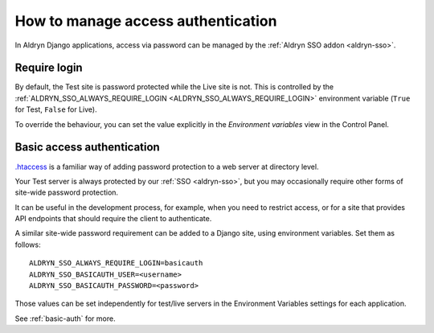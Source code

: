 .. _django-manage-access:

How to manage access authentication
===================================

In Aldryn Django applications, access via password can be managed by the :ref:`Aldryn SSO addon <aldryn-sso>`.


.. _manage-access-login:

Require login
-------------------

By default, the Test site is password protected while the Live site is not. This is controlled by the
:ref:`ALDRYN_SSO_ALWAYS_REQUIRE_LOGIN <ALDRYN_SSO_ALWAYS_REQUIRE_LOGIN>` environment variable (``True`` for Test,
``False`` for Live).

To override the behaviour, you can set the value explicitly in the *Environment variables* view in the Control Panel.


.. _password-protect-project:

Basic access authentication
-----------------------------------------

`.htaccess <https://en.wikipedia.org/wiki/.htaccess>`_ is a familiar way of
adding password protection to a web server at directory level.

Your Test server is always protected by our :ref:`SSO <aldryn-sso>`, but
you may occasionally require other forms of site-wide password protection.

It can be useful in the development process, for example, when you need to
restrict access, or for a site that provides API endpoints that should require
the client to authenticate.

A similar site-wide password requirement can be added to a Django site,
using environment variables. Set them as follows::

    ALDRYN_SSO_ALWAYS_REQUIRE_LOGIN=basicauth
    ALDRYN_SSO_BASICAUTH_USER=<username>
    ALDRYN_SSO_BASICAUTH_PASSWORD=<password>

Those values can be set independently for test/live servers in the Environment
Variables settings for each application.

See :ref:`basic-auth` for more.
